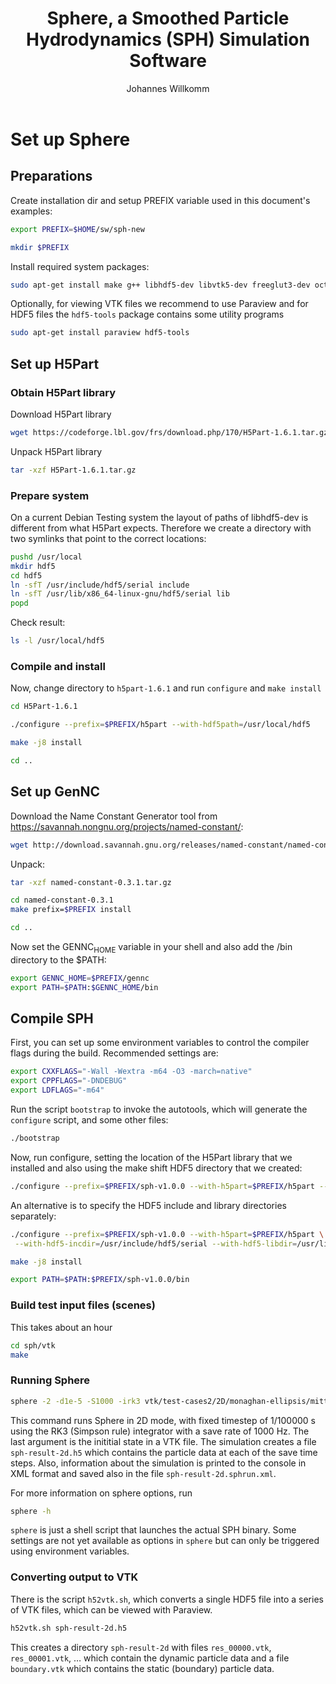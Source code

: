 #+author: Johannes Willkomm
#+title: Sphere, a Smoothed Particle Hydrodynamics (SPH) Simulation Software
#+PROPERTY: header-args    :eval no-export

* Set up Sphere

** Preparations

Create installation dir and setup PREFIX variable used in this
document's examples:

#+BEGIN_SRC sh :tangle setup-sphere.sh :results none :session inst-sph-new
export PREFIX=$HOME/sw/sph-new
#+END_SRC

#+BEGIN_SRC sh :tangle setup-sphere.sh :results none :session inst-sph-new
mkdir $PREFIX
#+END_SRC

Install required system packages:
#+BEGIN_SRC sh :tangle setup-sphere.sh :results none :session inst-sph-new
sudo apt-get install make g++ libhdf5-dev libvtk5-dev freeglut3-dev octave
#+END_SRC

Optionally, for viewing VTK files we recommend to use Paraview and for
HDF5 files the ~hdf5-tools~ package contains some utility programs
#+BEGIN_SRC sh :tangle install-tools.sh :results none :session inst-sph-new
sudo apt-get install paraview hdf5-tools
#+END_SRC

** Set up H5Part

*** Obtain H5Part library

Download H5Part library
#+BEGIN_SRC sh :tangle setup-sphere.sh :results none
wget https://codeforge.lbl.gov/frs/download.php/170/H5Part-1.6.1.tar.gz
#+END_SRC

Unpack H5Part library
#+BEGIN_SRC sh :tangle setup-sphere.sh :results none
tar -xzf H5Part-1.6.1.tar.gz
#+END_SRC

*** Prepare system

On a current Debian Testing system the layout of paths of libhdf5-dev
is different from what H5Part expects. Therefore we create a directory
with two symlinks that point to the correct locations:

#+BEGIN_SRC sh :tangle setup-sphere.sh :results none
pushd /usr/local
mkdir hdf5
cd hdf5
ln -sfT /usr/include/hdf5/serial include
ln -sfT /usr/lib/x86_64-linux-gnu/hdf5/serial lib
popd
#+END_SRC

Check result:
#+BEGIN_SRC sh :tangle setup-sphere.sh :results none
ls -l /usr/local/hdf5
#+END_SRC


*** Compile and install

Now, change directory to ~h5part-1.6.1~ and run ~configure~ and ~make install~
#+BEGIN_SRC sh :tangle setup-sphere.sh :results none :session inst-sph-new
cd H5Part-1.6.1
#+END_SRC

#+BEGIN_SRC sh :tangle setup-sphere.sh :results none :session inst-sph-new
./configure --prefix=$PREFIX/h5part --with-hdf5path=/usr/local/hdf5
#+END_SRC

#+BEGIN_SRC sh :tangle setup-sphere.sh :results none :session inst-sph-new
make -j8 install
#+END_SRC

#+BEGIN_SRC sh :tangle setup-sphere.sh :results none :session inst-sph-new
cd ..
#+END_SRC

** Set up GenNC 

Download the Name Constant Generator tool from
https://savannah.nongnu.org/projects/named-constant/:

#+BEGIN_SRC sh :tangle setup-sphere.sh :results none
wget http://download.savannah.gnu.org/releases/named-constant/named-constant-0.3.1.tar.gz
#+END_SRC

Unpack:
#+BEGIN_SRC sh :tangle setup-sphere.sh :results none
tar -xzf named-constant-0.3.1.tar.gz
#+END_SRC

#+BEGIN_SRC sh :tangle setup-sphere.sh :results none :session inst-sph-new
cd named-constant-0.3.1
make prefix=$PREFIX install
#+END_SRC

#+BEGIN_SRC sh :tangle setup-sphere.sh :results none :session inst-sph-new
cd ..
#+END_SRC

Now set the GENNC_HOME variable in your shell and also add the /bin
directory to the $PATH:
#+BEGIN_SRC sh :tangle setup-sphere.sh :results none :session inst-sph-new
export GENNC_HOME=$PREFIX/gennc
export PATH=$PATH:$GENNC_HOME/bin
#+END_SRC

** Compile SPH

First, you can set up some environment variables to control the
compiler flags during the build. Recommended settings are:
#+BEGIN_SRC sh :tangle setup-sphere.sh :results none :session inst-sph-new
export CXXFLAGS="-Wall -Wextra -m64 -O3 -march=native"
export CPPFLAGS="-DNDEBUG"
export LDFLAGS="-m64"
#+END_SRC

Run the script ~bootstrap~ to invoke the autotools, which will
generate the ~configure~ script, and some other files:
#+BEGIN_SRC sh :tangle setup-sphere.sh :results none :session inst-sph-new
./bootstrap
#+END_SRC

Now, run configure, setting the location of the H5Part library that we
installed and also using the make shift HDF5 directory that we created:

#+BEGIN_SRC sh :tangle setup-sphere.sh :results none :session inst-sph-new
./configure --prefix=$PREFIX/sph-v1.0.0 --with-h5part=$PREFIX/h5part --with-hdf5=/usr/local/hdf5
#+END_SRC

An alternative is to specify the HDF5 include and library directories
separately:
#+BEGIN_SRC sh :tangle no :results none :session inst-sph-new
./configure --prefix=$PREFIX/sph-v1.0.0 --with-h5part=$PREFIX/h5part \
 --with-hdf5-incdir=/usr/include/hdf5/serial --with-hdf5-libdir=/usr/lib/x86_64-linux-gnu/hdf5/serial
#+END_SRC

#+BEGIN_SRC sh :tangle setup-sphere.sh :results none :session inst-sph-new
make -j8 install
#+END_SRC

#+BEGIN_SRC sh :tangle setup-sphere.sh :results none :session inst-sph-new
export PATH=$PATH:$PREFIX/sph-v1.0.0/bin
#+END_SRC

*** Build test input files (scenes)

This takes about an hour
#+BEGIN_SRC sh :tangle generate-test-cases.sh :results none :session inst-sph-new
cd sph/vtk
make
#+END_SRC

*** Running Sphere

#+BEGIN_SRC sh :tangle run-demo.sh :results none :session inst-sph-new
sphere -2 -d1e-5 -S1000 -irk3 vtk/test-cases2/2D/monaghan-ellipsis/mittel/test.vtk
#+END_SRC
This command runs Sphere in 2D mode, with fixed timestep of 1/100000 s
using the RK3 (Simpson rule) integrator with a save rate of 1000 Hz. 
The last argument is the inititial state in a VTK file. The
simulation creates a file ~sph-result-2d.h5~ which contains the
particle data at each of the save time steps. Also, information about
the simulation is printed to the console in XML format and saved also
in the file ~sph-result-2d.sphrun.xml~.

For more information on sphere options, run
#+BEGIN_SRC sh
sphere -h
#+END_SRC
~sphere~ is just a shell script that launches the actual SPH
binary. Some settings are not yet available as options in ~sphere~ but
can only be triggered using environment variables.

*** Converting output to VTK

There is the script ~h52vtk.sh~, which converts a single HDF5 file
into a series of VTK files, which can be viewed with Paraview.

#+BEGIN_SRC sh :tangle run-demo.sh
h52vtk.sh sph-result-2d.h5
#+END_SRC

This creates a directory ~sph-result-2d~ with files ~res_00000.vtk~,
~res_00001.vtk~, ... which contain the dynamic particle data and a
file ~boundary.vtk~ which contains the static (boundary) particle
data.

